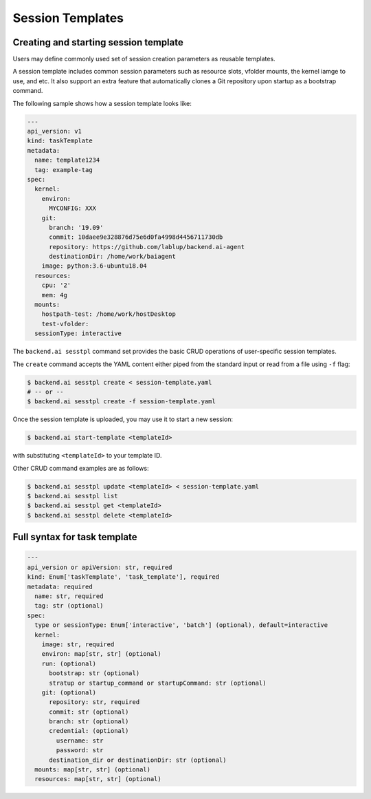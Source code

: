 Session Templates
=================

Creating and starting session template
--------------------------------------

Users may define commonly used set of session creation parameters as
reusable templates.

A session template includes common session parameters such as resource
slots, vfolder mounts, the kernel iamge to use, and etc.
It also support an extra feature that automatically clones a Git repository
upon startup as a bootstrap command.

The following sample shows how a session template looks like:

.. code-block:: yaml

  ---
  api_version: v1
  kind: taskTemplate
  metadata:
    name: template1234
    tag: example-tag
  spec:
    kernel:
      environ:
        MYCONFIG: XXX
      git:
        branch: '19.09'
        commit: 10daee9e328876d75e6d0fa4998d4456711730db
        repository: https://github.com/lablup/backend.ai-agent
        destinationDir: /home/work/baiagent
      image: python:3.6-ubuntu18.04
    resources:
      cpu: '2'
      mem: 4g
    mounts:
      hostpath-test: /home/work/hostDesktop
      test-vfolder:
    sessionType: interactive

The ``backend.ai sesstpl`` command set provides the basic CRUD operations
of user-specific session templates.

The ``create`` command accepts the YAML content either piped from the
standard input or read from a file using ``-f`` flag:

.. code-block:: console

  $ backend.ai sesstpl create < session-template.yaml
  # -- or --
  $ backend.ai sesstpl create -f session-template.yaml

Once the session template is uploaded, you may use it to start a new
session:

.. code-block:: console

  $ backend.ai start-template <templateId>

with substituting ``<templateId>`` to your template ID.

Other CRUD command examples are as follows:

.. code-block:: console

  $ backend.ai sesstpl update <templateId> < session-template.yaml
  $ backend.ai sesstpl list
  $ backend.ai sesstpl get <templateId>
  $ backend.ai sesstpl delete <templateId>


Full syntax for task template
-----------------------------

.. code-block:: text

  ---
  api_version or apiVersion: str, required
  kind: Enum['taskTemplate', 'task_template'], required
  metadata: required
    name: str, required
    tag: str (optional)
  spec:
    type or sessionType: Enum['interactive', 'batch'] (optional), default=interactive
    kernel:
      image: str, required
      environ: map[str, str] (optional)
      run: (optional)
        bootstrap: str (optional)
        stratup or startup_command or startupCommand: str (optional)
      git: (optional)
        repository: str, required
        commit: str (optional)
        branch: str (optional)
        credential: (optional)
          username: str
          password: str
        destination_dir or destinationDir: str (optional)
    mounts: map[str, str] (optional)
    resources: map[str, str] (optional)
